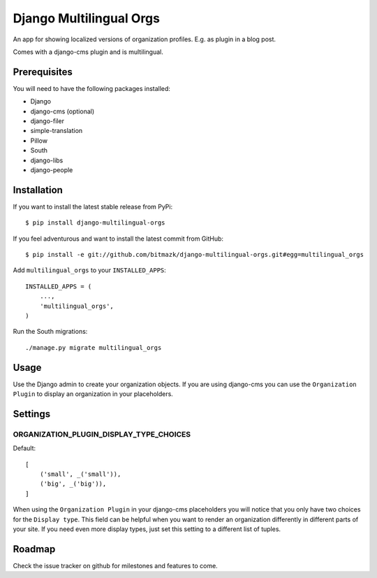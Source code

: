 Django Multilingual Orgs
========================

An app for showing localized versions of organization profiles. E.g. as plugin
in a blog post.

Comes with a django-cms plugin and is multilingual.

Prerequisites
-------------

You will need to have the following packages installed:

* Django
* django-cms (optional)
* django-filer
* simple-translation
* Pillow
* South
* django-libs
* django-people


Installation
------------

If you want to install the latest stable release from PyPi::

    $ pip install django-multilingual-orgs

If you feel adventurous and want to install the latest commit from GitHub::

    $ pip install -e git://github.com/bitmazk/django-multilingual-orgs.git#egg=multilingual_orgs

Add ``multilingual_orgs`` to your ``INSTALLED_APPS``::

    INSTALLED_APPS = (
        ...,
        'multilingual_orgs',
    )

Run the South migrations::

    ./manage.py migrate multilingual_orgs


Usage
-----

Use the Django admin to create your organization objects. If you are using
django-cms you can use the ``Organization Plugin`` to display an organization
in your placeholders.


Settings
--------

ORGANIZATION_PLUGIN_DISPLAY_TYPE_CHOICES
++++++++++++++++++++++++++++++++++

Default::

    [
        ('small', _('small')),
        ('big', _('big')),
    ]

When using the ``Organization Plugin`` in your django-cms placeholders you will
notice that you only have two choices for the ``Display type``. This field
can be helpful when you want to render an organization differently in different
parts of your site. If you need even more display types, just set this setting
to a different list of tuples.


Roadmap
-------

Check the issue tracker on github for milestones and features to come.
